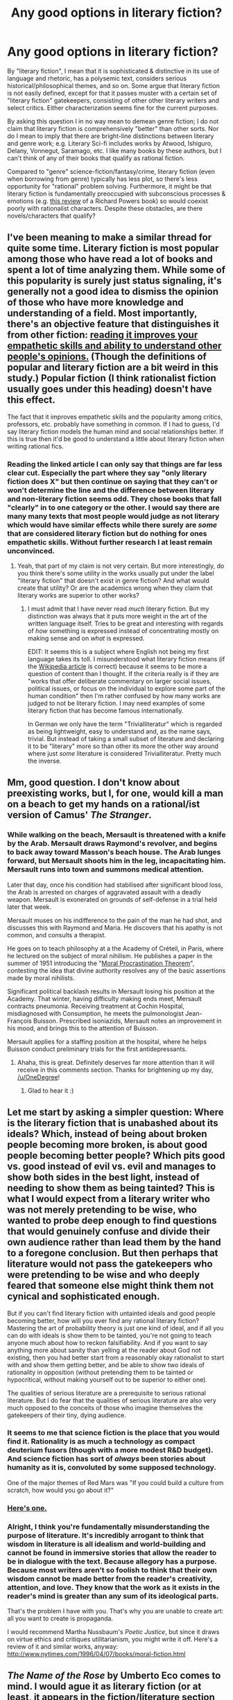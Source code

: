 #+TITLE: Any good options in literary fiction?

* Any good options in literary fiction?
:PROPERTIES:
:Author: poliphilo
:Score: 12
:DateUnix: 1413088231.0
:DateShort: 2014-Oct-12
:END:
By "literary fiction", I mean that it is sophisticated & distinctive in its use of language and rhetoric, has a polysemic text, considers serious historical/philosophical themes, and so on. Some argue that literary fiction is not easily defined, except for that it passes muster with a certain set of "literary fiction" gatekeepers, consisting of other other literary writers and select critics. Either characterization seems fine for the current purposes.

By asking this question I in no way mean to demean genre fiction; I do not claim that literary fiction is comprehensively "better" than other sorts. Nor do I mean to imply that there are bright-line distinctions between literary and genre work; e.g. Literary Sci-fi includes works by Atwood, Ishiguro, Delany, Vonnegut, Saramago, etc. I like many books by these authors, but I can't think of any of their books that qualify as rational fiction.

Compared to "genre" science-fiction/fantasy/crime, literary fiction (even when borrowing from genre) typically has less plot, so there's less opportunity for "rational" problem solving. Furthermore, it might be that literary fiction is fundamentally preoccupied with subconscious processes & emotions (e.g. [[http://www.nytimes.com/2014/01/12/books/review/orfeo-by-richard-powers.html][this review]] of a Richard Powers book) so would coexist poorly with rationalist characters. Despite these obstacles, are there novels/characters that qualify?


** I've been meaning to make a similar thread for quite some time. Literary fiction is most popular among those who have read a lot of books and spent a lot of time analyzing them. While some of this popularity is surely just status signaling, it's generally not a good idea to dismiss the opinion of those who have more knowledge and understanding of a field. Most importantly, there's an objective feature that distinguishes it from other fiction: [[http://www.theguardian.com/books/booksblog/2013/oct/08/literary-fiction-improves-empathy-study][reading it improves your empathetic skills and ability to understand other people's opinions.]] (Though the definitions of popular and literary fiction are a bit weird in this study.) Popular fiction (I think rationalist fiction usually goes under this heading) doesn't have this effect.

The fact that it improves empathetic skills and the popularity among critics, professors, etc. probably have something in common. If I had to guess, I'd say literary fiction models the human mind and social relationships better. If this is true then it'd be good to understand a little about literary fiction when writing rational fics.
:PROPERTIES:
:Score: 7
:DateUnix: 1413092634.0
:DateShort: 2014-Oct-12
:END:

*** Reading the linked article I can only say that things are far less clear cut. Especially the part where they say "only literary fiction does X" but then continue on saying that they can't or won't determine the line and the difference between literary and non-literary fiction seems odd. They chose books that fall "clearly" in to one category or the other. I would say there are many many texts that most people would judge as not literary which would have similar effects while there surely are /some/ that are considered literary fiction but do nothing for ones empathetic skills. Without further research I at least remain unconvinced.
:PROPERTIES:
:Author: Bowbreaker
:Score: 7
:DateUnix: 1413115448.0
:DateShort: 2014-Oct-12
:END:

**** Yeah, that part of my claim is not very certain. But more interestingly, do you think there's some utility in the works usually put under the label "literary fiction" that doesn't exist in genre fiction? And what would create that utility? Or are the academics wrong when they claim that literary works are superior to other works?
:PROPERTIES:
:Score: 1
:DateUnix: 1413116104.0
:DateShort: 2014-Oct-12
:END:

***** I must admit that I have never read /much/ literary fiction. But my distinction was always that it puts more weight in the art of the written language itself. Tries to be great and interesting with regards of /how/ something is expressed instead of concentrating mostly on making sense and on /what/ is expressed.

EDIT: It seems this is a subject where English not being my first language takes its toll. I misunderstood what literary fiction means (if the [[http://en.wikipedia.org/wiki/Literary_fiction][Wikipedia article]] is correct) because it seems to be more a question of content than I thought. If the criteria really is if they are "works that offer deliberate commentary on larger social issues, political issues, or focus on the individual to explore some part of the human condition" then I'm rather confused by how many works are judged to not be literary fiction. I may need examples of some literary fiction that has become famous internationally.

In German we only have the term "Trivialliteratur" which is regarded as being lightweight, easy to understand and, as the name says, trivial. But instead of taking a small subset of literature and declaring it to be "literary" more so than other its more the other way around where just /some/ literature is considered Trivialliteratur. Pretty much the inverse.
:PROPERTIES:
:Author: Bowbreaker
:Score: 1
:DateUnix: 1413117628.0
:DateShort: 2014-Oct-12
:END:


** Mm, good question. I don't know about preexisting works, but I, for one, would kill a man on a beach to get my hands on a rational/ist version of Camus' /The Stranger/.
:PROPERTIES:
:Score: 3
:DateUnix: 1413139109.0
:DateShort: 2014-Oct-12
:END:

*** While walking on the beach, Mersault is threatened with a knife by the Arab. Mersault draws Raymond's revolver, and begins to back away toward Masson's beach house. The Arab lunges forward, but Mersault shoots him in the leg, incapacitating him. Mersault runs into town and summons medical attention.

Later that day, once his condition had stabilised after significant blood loss, the Arab is arrested on charges of aggravated assault with a deadly weapon. Mersault is exonerated on grounds of self-defense in a trial held later that week.

Mersault muses on his indifference to the pain of the man he had shot, and discusses this with Raymond and Maria. He discovers that his apathy is not common, and consults a therapist.

He goes on to teach philosophy at a the Academy of Créteil, in Paris, where he lectured on the subject of moral nihilism. He publishes a paper in the summer of 1951 introducing the "[[https://intelligence.org/files/ProcrastinationParadox.pdf][Moral Procrastination Theorem]]", contesting the idea that divine authority resolves any of the basic assertions made by moral nihilists.

Significant political backlash results in Mersault losing his position at the Academy. That winter, having difficulty making ends meet, Mersault contracts pneumonia. Receiving treatment at Cochin Hospital, misdiagnosed with Consumption, he meets the pulmonologist Jean-François Buisson. Prescribed isoniazids, Mersault notes an improvement in his mood, and brings this to the attention of Buisson.

Mersault applies for a staffing position at the hospital, where he helps Buisson conduct preliminary trials for the first antidepressants.
:PROPERTIES:
:Score: 8
:DateUnix: 1413426738.0
:DateShort: 2014-Oct-16
:END:

**** Ahaha, this is great. Definitely deserves far more attention than it will receive in this comments section. Thanks for brightening up my day, [[/u/OneDegree]]!
:PROPERTIES:
:Score: 3
:DateUnix: 1413426924.0
:DateShort: 2014-Oct-16
:END:

***** Glad to hear it :)
:PROPERTIES:
:Score: 2
:DateUnix: 1413427196.0
:DateShort: 2014-Oct-16
:END:


** Let me start by asking a simpler question: Where is the literary fiction that is unabashed about its ideals? Which, instead of being about broken people becoming more broken, is about good people becoming better people? Which pits good vs. good instead of evil vs. evil and manages to show both sides in the best light, instead of needing to show them as being tainted? This is what I would expect from a literary writer who was not merely pretending to be wise, who wanted to probe deep enough to find questions that would genuinely confuse and divide their own audience rather than lead them by the hand to a foregone conclusion. But then perhaps that literature would not pass the gatekeepers who were pretending to be wise and who deeply feared that someone else might think them not cynical and sophisticated enough.

But if you can't find literary fiction with untainted ideals and good people becoming better, how will you ever find any rational literary fiction? Mastering the art of probability theory is just one kind of ideal, and if all you can do with ideals is show them to be tainted, you're not going to teach anyone much about how to reckon falsifiability. And if you want to say anything more about sanity than yelling at the reader about God not existing, then you had better start from a reasonably okay rationalist to start with and show them getting better, and be able to show two ideals of rationality in opposition (without pretending them to be tainted or hypocritical, without making yourself out to be superior to either one).

The qualities of serious literature are a prerequisite to serious rational literature. But I do fear that the qualities of serious literature are also very much opposed to the conceits of those who imagine themselves the gatekeepers of their tiny, dying audience.
:PROPERTIES:
:Author: EliezerYudkowsky
:Score: 5
:DateUnix: 1413354154.0
:DateShort: 2014-Oct-15
:END:

*** It seems to me that science fiction is the place that you would find it. Rationality is as much a technology as compact deuterium fusors (though with a more modest R&D budget). And science fiction has sort of /always/ been stories about humanity as it is, convoluted by some supposed technology.

One of the major themes of Red Mars was "If you could build a culture from scratch, how would you go about it?"
:PROPERTIES:
:Score: 1
:DateUnix: 1413430657.0
:DateShort: 2014-Oct-16
:END:


*** [[http://www.gq.com/entertainment/books/200206/haruki-murakami-super-frog-saves-tokyo-full-story][Here's one.]]
:PROPERTIES:
:Score: 1
:DateUnix: 1414614820.0
:DateShort: 2014-Oct-30
:END:


*** Alright, I think you're fundamentally misunderstanding the purpose of literature. It's incredibly arrogant to think that wisdom in literature is all idealism and world-building and cannot be found in immersive stories that allow the reader to be in dialogue with the text. Because allegory has a purpose. Because most writers aren't so foolish to think that their own wisdom cannot be made better from the reader's creativity, attention, and love. They know that the work as it exists in the reader's mind is greater than any sum of its ideological parts.

That's the problem I have with you. That's why you are unable to create art: all you want to create is propaganda.

I would recommend Martha Nussbaum's /Poetic Justice/, but since it draws on virtue ethics and critiques utilitarianism, you might write it off. Here's a review of it and similar works, anyway: [[http://www.nytimes.com/1996/04/07/books/moral-fiction.html]]
:PROPERTIES:
:Author: seeking_dull_peace
:Score: 1
:DateUnix: 1416717750.0
:DateShort: 2014-Nov-23
:END:


** /The Name of the Rose/ by Umberto Eco comes to mind. I would ague it as literary fiction (or at least, it appears in the fiction/literature section of the bookstore as opposed to mystery, despite being, itself, a mystery.) The central character, William of Baskerville, is definitely a rationalist character, his name alluding to Sherlock Holmes and William of Ockham. Add to that, he's a student of Roger Bacon as well.
:PROPERTIES:
:Author: superliminaldude
:Score: 2
:DateUnix: 1413161260.0
:DateShort: 2014-Oct-13
:END:

*** A very good idea, maybe as good as I can hope for. But not perfectly satisfying, because [[#s][...]] Also, there's a subtle but important "postmodern" theme that [[#s][...]]
:PROPERTIES:
:Author: poliphilo
:Score: 3
:DateUnix: 1413188589.0
:DateShort: 2014-Oct-13
:END:

**** [[#s][Spoiler]]
:PROPERTIES:
:Author: superliminaldude
:Score: 1
:DateUnix: 1413226187.0
:DateShort: 2014-Oct-13
:END:


** How about Catch-22? It passes the gatekeepers test better than the philosophy-and-semiotics test, but Yossarian is a pretty rational actor in an irrational space.
:PROPERTIES:
:Author: Charlie___
:Score: 2
:DateUnix: 1413499925.0
:DateShort: 2014-Oct-17
:END:


** I know this isn't exactly what you're looking for, but I feel like the Baroque Cycle by Neal Stephenson fits a lot of these criteria. Its use of language is sophisticated: varied, witty, and self-aware. It certainly considers serious philosophical and historical themes. It can be read on multiple levels. It ultimately concludes with the victory of the rational, scientific worldview. What keeps it from being literary fiction? It's no less serious in tone than, say, Infinite Jest. I guess the main differences from literary fiction are that it has a strong plot and its characters are all more concerned with getting things done than paying attention to their own state of mind, most of the time.
:PROPERTIES:
:Author: summerstay
:Score: 2
:DateUnix: 1413907529.0
:DateShort: 2014-Oct-21
:END:


** u/Bowbreaker:
#+begin_quote
  serious historical/philosophical themes
#+end_quote

What are the characteristics of such themes? Especially with regards to serious philosophical themes I can think of huge disagreements to what applies and what doesn't.

EDIT: I don't ask to criticize your post but because it may become easier for people to point you in to the right direction if you elaborate what you mean. Also, are you looking specifically for rationalist fiction or would rational fiction be enough?
:PROPERTIES:
:Author: Bowbreaker
:Score: 1
:DateUnix: 1413114745.0
:DateShort: 2014-Oct-12
:END:

*** u/poliphilo:
#+begin_quote
  What are the characteristics of such themes? Especially with regards to serious philosophical themes I can think of huge disagreements to what applies and what doesn't.
#+end_quote

Well, I think "questions that would be asked by historians or philosophers" might be a sufficient characterization. When there's controversy there, we can probably be reasonably inclusive. For example, Arthur C. Clarke's Childhood's End covers questions of ultimate purpose, animal ethics, and historical teleology. Philosophers study at least the latter two of those. But the book is generally not considered literary due to other factors.

On the other hand, books by Ellis, Palahniuk, and Hornby are frequently not considered literary, even though they (a) have distinctive & considered writing styles, and (b) their work isn't "genre." It seems their salient themes relate to specifics of culture and subculture, not about enduring philosophical questions. Again, I /absolutely/ don't mention this so as to demean their books. But I hesitate to suggest them to someone who specifically is looking for literary fiction.

Since you asked elsewhere for examples: nearly any book by: David Foster Wallace, Thomas Pynchon, Zadie Smith, Donna Tartt, Haruki Murakami, Toni Morrison, Salman Rushdie, Günter Grass. As before, I offer this list without implied endorsement of the books themselves (I love some; others no).

One of the peculiarities of how this works in English (which I didn't clearly state earlier) is that "literary fiction" is to a degree understood as "serious & writerly, but not genre". All these lines are fuzzy, but if you have too many sci-fi trappings, it falls out of the literary category: e.g. clones and human-looking androids can be "literary", but aliens, space travel, AIs are probably not (with maybe some minor exceptions).

#+begin_quote
  Also, are you looking specifically for rationalist fiction or would rational fiction be enough?
#+end_quote

Rational fiction would be enough.
:PROPERTIES:
:Author: poliphilo
:Score: 3
:DateUnix: 1413134135.0
:DateShort: 2014-Oct-12
:END:
